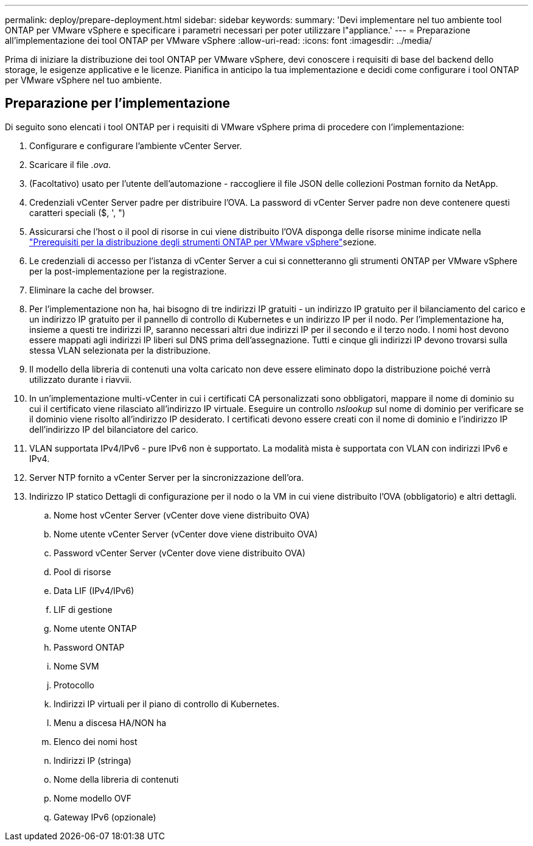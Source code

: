 ---
permalink: deploy/prepare-deployment.html 
sidebar: sidebar 
keywords:  
summary: 'Devi implementare nel tuo ambiente tool ONTAP per VMware vSphere e specificare i parametri necessari per poter utilizzare l"appliance.' 
---
= Preparazione all'implementazione dei tool ONTAP per VMware vSphere
:allow-uri-read: 
:icons: font
:imagesdir: ../media/


[role="lead"]
Prima di iniziare la distribuzione dei tool ONTAP per VMware vSphere, devi conoscere i requisiti di base del backend dello storage, le esigenze applicative e le licenze. Pianifica in anticipo la tua implementazione e decidi come configurare i tool ONTAP per VMware vSphere nel tuo ambiente.



== Preparazione per l'implementazione

Di seguito sono elencati i tool ONTAP per i requisiti di VMware vSphere prima di procedere con l'implementazione:

. Configurare e configurare l'ambiente vCenter Server.
. Scaricare il file _.ova_.
. (Facoltativo) usato per l'utente dell'automazione - raccogliere il file JSON delle collezioni Postman fornito da NetApp.
. Credenziali vCenter Server padre per distribuire l'OVA. La password di vCenter Server padre non deve contenere questi caratteri speciali ($, ', ")
. Assicurarsi che l'host o il pool di risorse in cui viene distribuito l'OVA disponga delle risorse minime indicate nella link:../deploy/sizing-requirements.html["Prerequisiti per la distribuzione degli strumenti ONTAP per VMware vSphere"]sezione.
. Le credenziali di accesso per l'istanza di vCenter Server a cui si connetteranno gli strumenti ONTAP per VMware vSphere per la post-implementazione per la registrazione.
. Eliminare la cache del browser.
. Per l'implementazione non ha, hai bisogno di tre indirizzi IP gratuiti - un indirizzo IP gratuito per il bilanciamento del carico e un indirizzo IP gratuito per il pannello di controllo di Kubernetes e un indirizzo IP per il nodo. Per l'implementazione ha, insieme a questi tre indirizzi IP, saranno necessari altri due indirizzi IP per il secondo e il terzo nodo. I nomi host devono essere mappati agli indirizzi IP liberi sul DNS prima dell'assegnazione. Tutti e cinque gli indirizzi IP devono trovarsi sulla stessa VLAN selezionata per la distribuzione.
. Il modello della libreria di contenuti una volta caricato non deve essere eliminato dopo la distribuzione poiché verrà utilizzato durante i riavvii.
. In un'implementazione multi-vCenter in cui i certificati CA personalizzati sono obbligatori, mappare il nome di dominio su cui il certificato viene rilasciato all'indirizzo IP virtuale. Eseguire un controllo _nslookup_ sul nome di dominio per verificare se il dominio viene risolto all'indirizzo IP desiderato. I certificati devono essere creati con il nome di dominio e l'indirizzo IP dell'indirizzo IP del bilanciatore del carico.
. VLAN supportata IPv4/IPv6 - pure IPv6 non è supportato. La modalità mista è supportata con VLAN con indirizzi IPv6 e IPv4.
. Server NTP fornito a vCenter Server per la sincronizzazione dell'ora.
. Indirizzo IP statico Dettagli di configurazione per il nodo o la VM in cui viene distribuito l'OVA (obbligatorio) e altri dettagli.
+
.. Nome host vCenter Server (vCenter dove viene distribuito OVA)
.. Nome utente vCenter Server (vCenter dove viene distribuito OVA)
.. Password vCenter Server (vCenter dove viene distribuito OVA)
.. Pool di risorse
.. Data LIF (IPv4/IPv6)
.. LIF di gestione
.. Nome utente ONTAP
.. Password ONTAP
.. Nome SVM
.. Protocollo
.. Indirizzi IP virtuali per il piano di controllo di Kubernetes.
.. Menu a discesa HA/NON ha
.. Elenco dei nomi host
.. Indirizzi IP (stringa)
.. Nome della libreria di contenuti
.. Nome modello OVF
.. Gateway IPv6 (opzionale)



